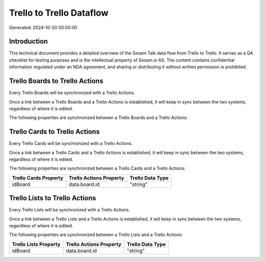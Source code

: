 =========================
Trello to Trello Dataflow
=========================

Generated: 2024-10-20 00:00:00

Introduction
------------

This technical document provides a detailed overview of the Sesam Talk data flow from Trello to Trello. It serves as a QA checklist for testing purposes and is the intellectual property of Sesam.io AS. The content contains confidential information regulated under an NDA agreement, and sharing or distributing it without written permission is prohibited.

Trello Boards to Trello Actions
-------------------------------
Every Trello Boards will be synchronized with a Trello Actions.

Once a link between a Trello Boards and a Trello Actions is established, it will keep in sync between the two systems, regardless of where it is edited.

The following properties are synchronized between a Trello Boards and a Trello Actions:

.. list-table::
   :header-rows: 1

   * - Trello Boards Property
     - Trello Actions Property
     - Trello Data Type


Trello Cards to Trello Actions
------------------------------
Every Trello Cards will be synchronized with a Trello Actions.

Once a link between a Trello Cards and a Trello Actions is established, it will keep in sync between the two systems, regardless of where it is edited.

The following properties are synchronized between a Trello Cards and a Trello Actions:

.. list-table::
   :header-rows: 1

   * - Trello Cards Property
     - Trello Actions Property
     - Trello Data Type
   * - idBoard
     - data.board.id
     - "string"


Trello Lists to Trello Actions
------------------------------
Every Trello Lists will be synchronized with a Trello Actions.

Once a link between a Trello Lists and a Trello Actions is established, it will keep in sync between the two systems, regardless of where it is edited.

The following properties are synchronized between a Trello Lists and a Trello Actions:

.. list-table::
   :header-rows: 1

   * - Trello Lists Property
     - Trello Actions Property
     - Trello Data Type
   * - idBoard
     - data.board.id
     - "string"

